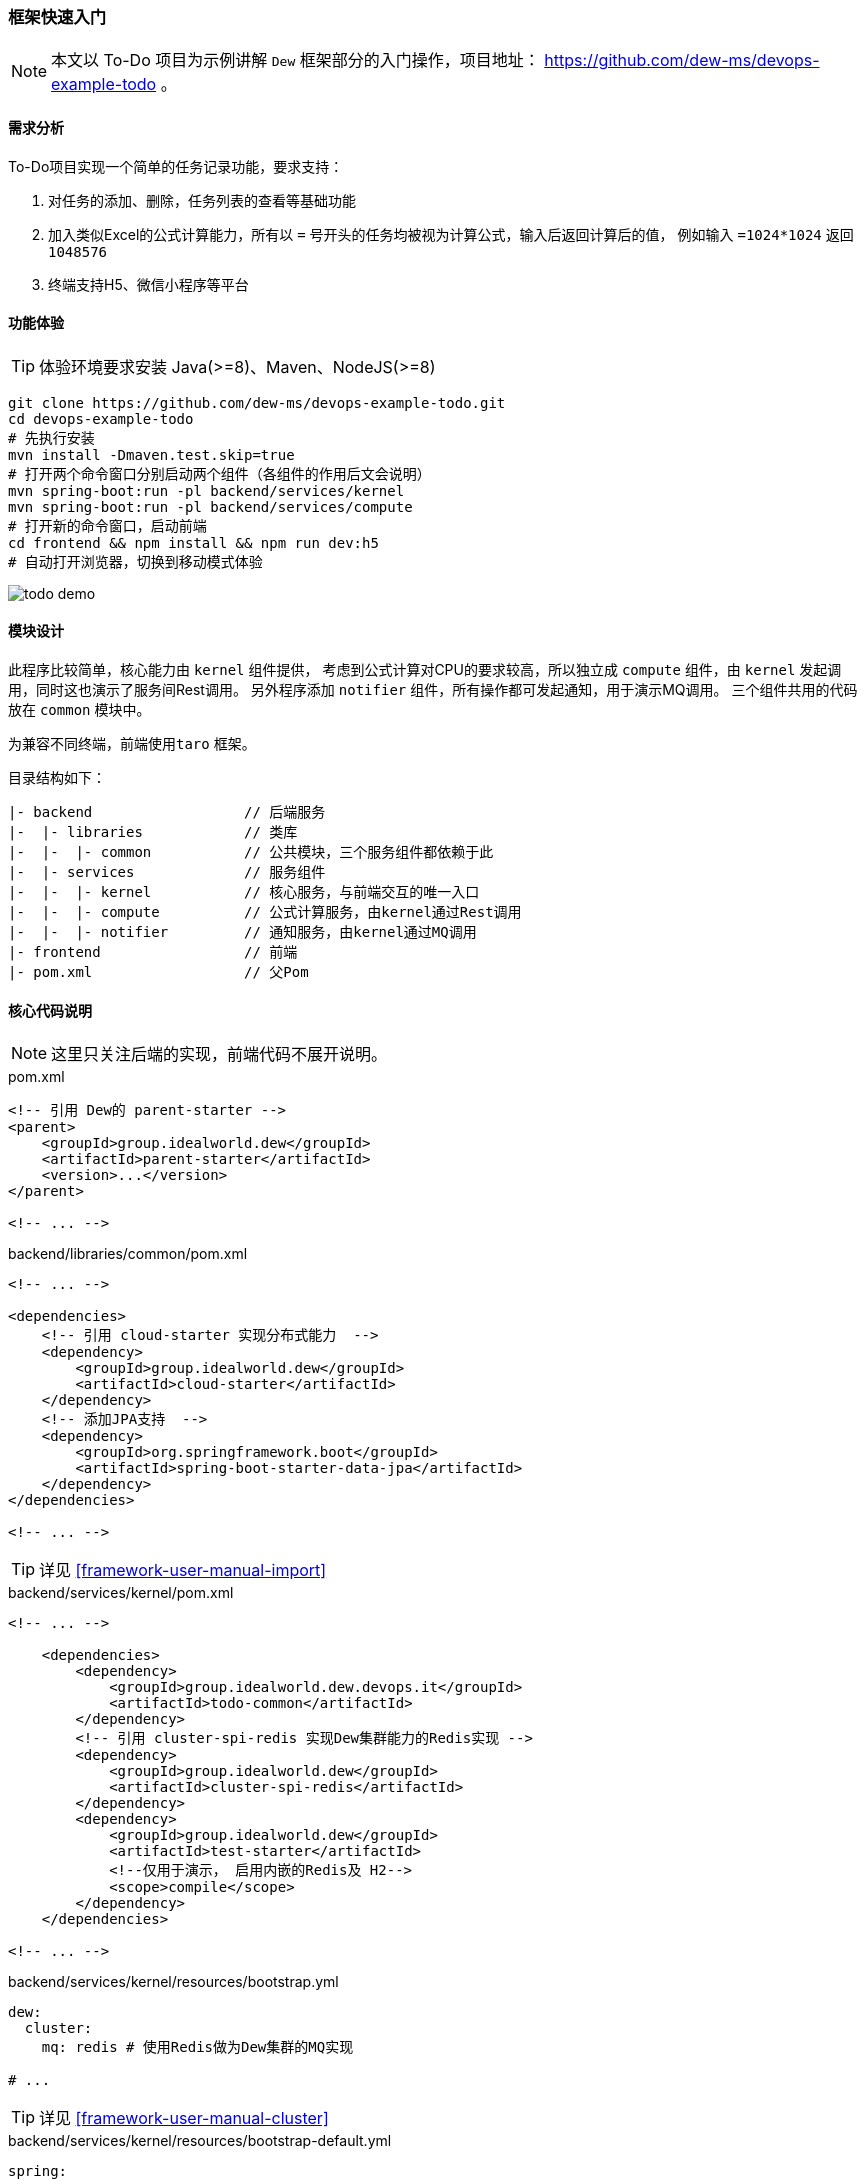 ifndef::imagesdir[:imagesdir: ../../../../../]

[[framework-quick-start]]
=== 框架快速入门

NOTE: 本文以 To-Do 项目为示例讲解 ``Dew`` 框架部分的入门操作，项目地址： https://github.com/dew-ms/devops-example-todo 。

==== 需求分析

To-Do项目实现一个简单的任务记录功能，要求支持：

. 对任务的添加、删除，任务列表的查看等基础功能
. 加入类似Excel的公式计算能力，所有以 ``=`` 号开头的任务均被视为计算公式，输入后返回计算后的值，
例如输入 ``=1024*1024`` 返回``1048576``
. 终端支持H5、微信小程序等平台

==== 功能体验

TIP: 体验环境要求安装 Java(>=8)、Maven、NodeJS(>=8)

----
git clone https://github.com/dew-ms/devops-example-todo.git
cd devops-example-todo
# 先执行安装
mvn install -Dmaven.test.skip=true
# 打开两个命令窗口分别启动两个组件（各组件的作用后文会说明）
mvn spring-boot:run -pl backend/services/kernel
mvn spring-boot:run -pl backend/services/compute
# 打开新的命令窗口，启动前端
cd frontend && npm install && npm run dev:h5
# 自动打开浏览器，切换到移动模式体验
----

image::./images/todo-demo.gif[]

==== 模块设计

此程序比较简单，核心能力由 ``kernel`` 组件提供，
考虑到公式计算对CPU的要求较高，所以独立成 ``compute`` 组件，由 ``kernel`` 发起调用，同时这也演示了服务间Rest调用。
另外程序添加 ``notifier`` 组件，所有操作都可发起通知，用于演示MQ调用。
三个组件共用的代码放在 ``common`` 模块中。

为兼容不同终端，前端使用``taro`` 框架。

目录结构如下：

----
|- backend                  // 后端服务
|-  |- libraries            // 类库
|-  |-  |- common           // 公共模块，三个服务组件都依赖于此
|-  |- services             // 服务组件
|-  |-  |- kernel           // 核心服务，与前端交互的唯一入口
|-  |-  |- compute          // 公式计算服务，由kernel通过Rest调用
|-  |-  |- notifier         // 通知服务，由kernel通过MQ调用
|- frontend                 // 前端
|- pom.xml                  // 父Pom
----

[[framework-quick-start-core-code-instructions]]
==== 核心代码说明

NOTE: 这里只关注后端的实现，前端代码不展开说明。

[source,xml]
.pom.xml
----
<!-- 引用 Dew的 parent-starter -->
<parent>
    <groupId>group.idealworld.dew</groupId>
    <artifactId>parent-starter</artifactId>
    <version>...</version>
</parent>

<!-- ... -->
----

[source,xml]
.backend/libraries/common/pom.xml
----
<!-- ... -->

<dependencies>
    <!-- 引用 cloud-starter 实现分布式能力  -->
    <dependency>
        <groupId>group.idealworld.dew</groupId>
        <artifactId>cloud-starter</artifactId>
    </dependency>
    <!-- 添加JPA支持  -->
    <dependency>
        <groupId>org.springframework.boot</groupId>
        <artifactId>spring-boot-starter-data-jpa</artifactId>
    </dependency>
</dependencies>

<!-- ... -->
----

TIP: 详见 <<framework-user-manual-import>>

[source,xml]
.backend/services/kernel/pom.xml
----
<!-- ... -->

    <dependencies>
        <dependency>
            <groupId>group.idealworld.dew.devops.it</groupId>
            <artifactId>todo-common</artifactId>
        </dependency>
        <!-- 引用 cluster-spi-redis 实现Dew集群能力的Redis实现 -->
        <dependency>
            <groupId>group.idealworld.dew</groupId>
            <artifactId>cluster-spi-redis</artifactId>
        </dependency>
        <dependency>
            <groupId>group.idealworld.dew</groupId>
            <artifactId>test-starter</artifactId>
            <!--仅用于演示， 启用内嵌的Redis及 H2-->
            <scope>compile</scope>
        </dependency>
    </dependencies>

<!-- ... -->
----

[source,yaml]
.backend/services/kernel/resources/bootstrap.yml
----
dew:
  cluster:
    mq: redis # 使用Redis做为Dew集群的MQ实现

# ...
----

TIP: 详见 <<framework-user-manual-cluster>>

[source,yaml]
.backend/services/kernel/resources/bootstrap-default.yml
----
spring:
  cloud:
    config:
      enabled: false  # 关闭统一配置
    kubernetes:
      ribbon:
        enabled: false # 关闭ribbon
  redis: # Redis配置
    host: localhost
    port: 6379
    database: 0
  datasource: # DB配置
    driver-class-name: org.h2.Driver
    url: jdbc:h2:mem:test

todo-compute:
  ribbon: # 使用自定义ribbon列表
    listOfServers: localhost:8082

# ...
----

[source,java]
.backend/libraries/common/group.idealworld.dew.devops.it.todo.common.TodoParentApplication.java
----
/**
 * 空实现，做为所有组件启动类的父类
 */
// 启用 Spring Cloud 能力
@SpringCloudApplication
public class TodoParentApplication {

}
----

[source,java]
.backend/services/kernel/group.idealworld.dew.devops.it.todo.kernel.TodoKernelApplication.java
----
// 继承自TodoParentApplication
public class TodoKernelApplication extends TodoParentApplication {

    // 启动类
    public static void main(String[] args) {
        new SpringApplicationBuilder(TodoKernelApplication.class).run(args);
    }

}
----

[source,java]
.backend/services/kernel/group.idealworld.dew.devops.it.todo.kernel.controller.TodoController.java
----
@RestController
// Swagger文档注解
@Api("TODO示例")
@RequestMapping("/api")
public class TodoController {

    @Autowired
    private TodoService todoService;

    /**
     * Add int.
     *
     * @param content the content
     * @return the int
     */
    @PostMapping("")
    @ApiOperation(value = "添加Todo记录")
    public Todo add(@RequestBody String content) {
        return todoService.add(content);
    }

    // ...

}
----

[source,java]
.backend/services/kernel/group.idealworld.dew.devops.it.todo.kernel.service.TodoService.java
----
@Service
public class TodoService {

    @Autowired
    private RestTemplate restTemplate;

    /**
     * Add int.
     *
     * @param content the content
     * @return id int
     */
    public Todo add(String content) {
        if (content.trim().startsWith("=")) {
            // 去掉 = 号
            content = content.trim().substring(1);
            // 此为幂等修改操作，故使用 put 方法
            // restTemplate 的 put 方法没有返回值，只能使用此方式
            HttpHeaders headers = new HttpHeaders();
            headers.setContentType(MediaType.TEXT_PLAIN);
            HttpEntity<String> entity = new HttpEntity<>(content, headers);
            // 使用Spring的 restTemplate 实现服务间 rest 调用
            content = restTemplate
                    .exchange("http://" + Constants.REST_COMPUTE_SERVICE + "/compute", HttpMethod.PUT, entity, String.class)
                    .getBody();
        }
        // ...
        // 使用Dew的集群MQ功能实现消息点对点发送
        Dew.cluster.mq.request(Constants.MQ_NOTIFY_TODO_ADD, $.json.toJsonString(todo));
        return todo;
    }

    // ...
}
----

[source,java]
.backend/services/notifier/group.idealworld.dew.devops.it.todo.notifier.controller.NotifierController.java
----
@RestController
public class NotifierController {

    private static final Logger logger = LoggerFactory.getLogger(NotifierController.class);

    @PostConstruct
    public void processTodoAddEvent() {
        // 使用Dew的集群MQ功能实现消息点对点接收
        Dew.cluster.mq.response(Constants.MQ_NOTIFY_TODO_ADD, todo -> {
            logger.info("Received add todo event :" + todo);
        });
    }

    // ...
}
----







